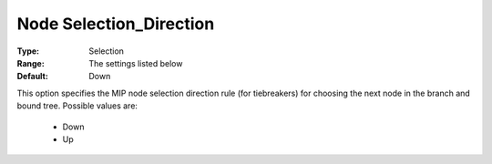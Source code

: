 .. _option-KNITRO-node_selection_direction:


Node Selection_Direction
========================



:Type:	Selection	
:Range:	The settings listed below	
:Default:	Down	



This option specifies the MIP node selection direction rule (for tiebreakers) for choosing the next node in the branch and bound tree. Possible values are:



    *	Down
    *	Up



